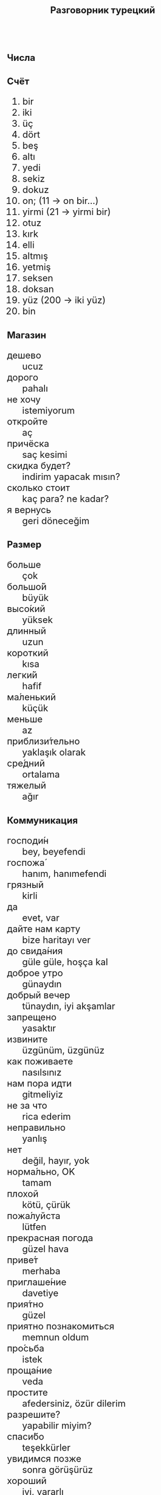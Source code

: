 #+TITLE: Разговорник турецкий
#+AUTHOR: 
#+DATE: 
#+HTML_HEAD_EXTRA: <style>*{font-size: x-large;}</style>
# +LATEX_CLASS_OPTIONS: [10pt,twocolumn]
# +LATEX_HEADER: \usepackage{fullpage}
#+LATEX_HEADER: \usepackage[margin=1cm]{geometry}

#+LATEX_HEADER: \usepackage{fontspec}
#+LATEX_HEADER: \defaultfontfeatures{Renderer=Basic,Ligatures={TeX}}
# +LATEX_HEADER: \setmainfont{CMU Serif}
#+LATEX_HEADER: \setmainfont{Times New Roman}
#+LATEX_HEADER: \usepackage[english,russian]{babel}
#+LATEX_HEADER: \usepackage{paralist}
#+LATEX_HEADER: \let\enumerate\compactenum
#+LATEX_HEADER: \let\description\compactdesc

#+LATEX_HEADER: \usepackage{multicol}

#+LATEX: \setlength{\columnsep}{9pt}
#+LATEX: \begin{multicols}{3}
* Числа
** Счёт
 1. bir
 2. iki
 3. üç
 4. dört
 5. beş
 6. altı
 7. yedi 
 8. sekiz
 9. dokuz
 10. on; (11 \to on bir...)
 20. [@20] yirmi (21 \to yirmi bir)
 30. [@30] otuz
 40. [@40] kırk
 50. [@50] elli
 60. [@60] altmış
 70. [@70] yetmiş
 80. [@80] seksen
 90. [@90] doksan
 100. [@100] yüz (200 \to iki yüz)
 1000. [@1000] bin
** Магазин
 + дешево :: ucuz
 + дорого :: pahalı
 + не хочу :: istemiyorum
 + откройте :: aç
 + причёска :: saç kesimi
 + скидка будет? :: indirim yapacak mısın?
 + сколько стоит :: kaç para? ne kadar?
 + я вернусь :: geri döneceğim

* Размер
 + больше :: çok
 + большо́й :: büyük
 + высо́кий :: yüksek
 + длинный :: uzun
 + короткий :: kısa
 + легки́й :: hafif
 + ма́ленький :: küçük
 + меньше :: az 
 + приблизи́тельно :: yaklaşık olarak
 + сре́дний :: ortalama
 + тяжелый :: ağır
* Коммуникация
 + господи́н :: bey, beyefendi
 + госпожа́ :: hanım, hanımefendi
 + грязный :: kirli
 + да :: evet, var
 + дайте нам карту :: bize haritayı ver
 + до свида́ния :: güle güle, hoşça kal
 + доброе утро :: günaydın
 + добрый вечер :: tünaydın, iyi akşamlar
 + запрещено :: yasaktır
 + извините :: üzgünüm, üzgünüz
 + как поживаете :: nasılsınız
 + нам пора идти :: gitmeliyiz
 + не за что :: rica ederim
 + неправильно :: yanlış
 + нет :: değil, hayır, yok
 + норма́льно, OK :: tamam
 + плохой :: kötü, çürük
 + пожа́луйста :: lütfen
 + прекрасная погода :: güzel hava
 + приве́т :: merhaba
 + приглаше́ние :: davetiye
 + прия́тно :: güzel
 + приятно познакомиться :: memnun oldum
 + про́сьба :: istek
 + проща́ние :: veda
 + простите :: afedersiniz, özür dilerim
 + разрешите? :: yapabilir miyim?
 + спаси́бо :: teşekkürler
 + увидимся позже :: sonra görüşürüz
 + хороший :: iyi, yararlı
* Еда
** Питьё
 + буты́лка :: şişe
 + вода́ :: su
 + молоко́ :: süt
 + налива́ть :: dökmek
 + напи́ток :: meşrubat
 + пить :: içmek
 + пьяный :: sarhoş
 + сок :: suyu
 + Тост! :: şerefe!
 + тре́звый :: ayık

** Ресторан
 + Очень вкусно :: Çok lezizdi
 + Счёт, пожалуйста :: Hesap lütfen
 + баранина :: koyun, kuzu
 + вку́сный :: lezzetli, tadı güzel
 + вилка :: çatal
 + говядина :: dana
 + голо́дный :: aç, karnı aç
 + горя́чий :: sıcak
 + гриль :: ocak
 + еда́ :: yemek
 + жа́реный :: kızarmış
 + жир :: yağlı
 + ку́рица :: tavuk
 + кусо́чек :: lokma
 + лихия :: akya
 + моло́чный :: sütlü 
 + моро́женое :: dondurma
 + мя́со :: et
 + нож :: bıçak
 + оливковое ма́сло :: zeytin yağı
 + о́стрый :: baharatlı
 + обе́д :: öğle yemeği
 + оре́х :: ceviz
 + почки :: böbrek
 + нут :: nohut
 + пека́рня ::  fırın, pastane
 + пиро́г :: börek, gözleme
 + са́хар :: şeker
 + сала́т :: salata
 + сардина :: sardalya
 + све́жий :: taze gıda
 + свини́на :: domuz eti
 + сла́дкий :: tatlı
 + сливочное ма́сло :: tereyağı
 + сли́вочный :: kaymaklı
 + сосиска :: sucuk
 + соль :: tuz
 + суп :: çorba
 + сы́тый :: tokum
 + сыр :: peynir
 + сыро́й :: çiğ
 + у́жин :: akşam yemeği
 + у́ксус :: sirke
 + хлеб :: ekmek
 + ча́шка :: bardak
 + язык :: dil
 + яйцо́ :: yumurta

** Фрукты и овощи
 + арбу́з :: karpuz
 + баклажан :: patlıcan
 + бана́н :: muz
 + виноград :: üzüm
 + гриб :: mantar
 + груша :: armutlar
 + ды́ня :: kavun
 + капу́ста :: lahana
 + карто́фель :: patates
 + лук :: soğan
 + морко́вь :: havuç
 + о́вощ :: sebze
 + огуре́ц :: salatalık
 + пе́рец :: dolmalık biber
 + пе́рсик :: şeftali
 + помидо́р :: domates
 + свекла́ :: pancar kökü
 + фрукт :: meyve
 + цукини :: kabak
 + я́блоко :: elma
 + я́года :: dut

* Город
 + банкома́т :: bankamatik
 + го́род :: şehir
 + мост :: köprü
 + переу́лок :: dar sokak
 + у́лица :: sokak
* Время
 + вечер :: akşam
 + воскресе́нье :: Pazar
 + всегда́ :: her zaman
 + вчера́ :: dün
 + выходно́й :: bayram, tatil
 + год :: yıl
 + день :: gün
 + до :: önce
 + до́лго :: uzun
 + за́втра :: yarın
 + когда́? :: ne zaman?
 + мину́та :: dakika
 + нача́ло :: başlangıç
 + недо́лго :: kısa bir zaman
 + ночь :: gece
 + по́зже :: sonra
 + по́лночь :: gece yarısı
 + полчаса́ :: yarım saat
 + пото́м :: sonra
 + приблизи́тельно :: yaklaşık, takriben
 + про́шлый :: son kez
 + ра́но :: erken
 + сего́дня :: bugün
 + сейча́с :: şimdi
 + ско́ро :: yakında
 + снача́ла :: önce
 + сра́зу :: hemen
 + суббо́та :: Cumartesi
 + у́тро :: sabah
 + ча́сто :: sık sık, çoğu kez
 + час :: saat

* Транспорт 
 + близко :: yakın
 + быстро :: çabuk, hızlı
 + восто́к :: doğu
 + далеко :: uzakta
 + за́пад :: batı
 + кора́бль :: gemi
 + ло́дка :: tekne
 + маши́на :: araba
 + медленно :: yavaş
 + ме́сто :: yer
 + пое́здка :: yolculuk
 + отправление :: ayrılış
 + отправляется :: kalkıyor
 + се́вер :: kuzey
 + юг :: güney
 + я опоздал :: gecikirim

#+LATEX: \end{multicols}
